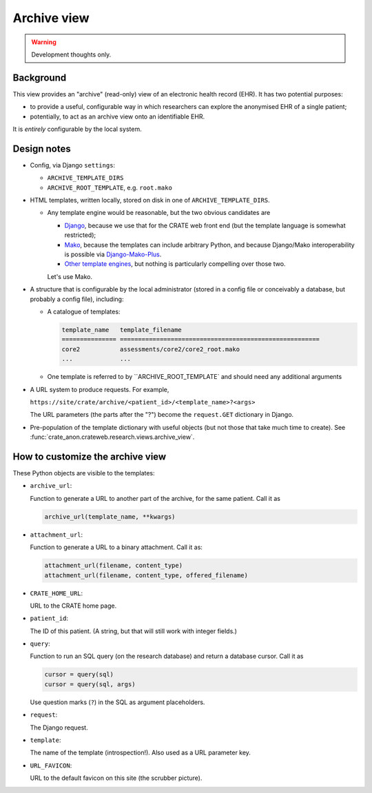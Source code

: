 .. crate_anon/docs/source/website_using/archive.rst

..  Copyright (C) 2015-2019 Rudolf Cardinal (rudolf@pobox.com).
    .
    This file is part of CRATE.
    .
    CRATE is free software: you can redistribute it and/or modify
    it under the terms of the GNU General Public License as published by
    the Free Software Foundation, either version 3 of the License, or
    (at your option) any later version.
    .
    CRATE is distributed in the hope that it will be useful,
    but WITHOUT ANY WARRANTY; without even the implied warranty of
    MERCHANTABILITY or FITNESS FOR A PARTICULAR PURPOSE. See the
    GNU General Public License for more details.
    .
    You should have received a copy of the GNU General Public License
    along with CRATE. If not, see <http://www.gnu.org/licenses/>.


.. _CamCOPS: https://camcops.readthedocs.io/
.. _Django: https://docs.djangoproject.com/
.. _Django-Mako-Plus: http://doconix.github.io/django-mako-plus/index.html;
.. _Mako: https://www.makotemplates.org/
.. _Other template engines: https://wiki.python.org/moin/Templating#Templating_Engines


.. _archive:

Archive view
------------

.. warning:: Development thoughts only.


Background
~~~~~~~~~~

This view provides an "archive" (read-only) view of an electronic health record
(EHR). It has two potential purposes:

- to provide a useful, configurable way in which researchers can explore the
  anonymised EHR of a single patient;

- potentially, to act as an archive view onto an identifiable EHR.

It is *entirely* configurable by the local system.


Design notes
~~~~~~~~~~~~

- Config, via Django ``settings``:

  - ``ARCHIVE_TEMPLATE_DIRS``
  - ``ARCHIVE_ROOT_TEMPLATE``, e.g. ``root.mako``

- HTML templates, written locally, stored on disk in one of
  ``ARCHIVE_TEMPLATE_DIRS``.

  - Any template engine would be reasonable, but the two obvious candidates are

    - Django_, because we use that for the CRATE web front end (but the
      template language is somewhat restricted);
    - Mako_, because the templates can include arbitrary Python, and because
      Django/Mako interoperability is possible via
      Django-Mako-Plus_.
    - `Other template engines`_, but nothing is particularly compelling over
      those two.

    Let's use Mako.

- A structure that is configurable by the local administrator (stored in a
  config file or conceivably a database, but probably a config file),
  including:

  - A catalogue of templates:

    .. code-block:: none

        template_name   template_filename
        =============== =======================================================
        core2           assessments/core2/core2_root.mako
        ...             ...

  - One template is referred to by ``ARCHIVE_ROOT_TEMPLATE` and should  need
    any additional arguments

- A URL system to produce requests. For example,

  ``https://site/crate/archive/<patient_id>/<template_name>?<args>``

  The URL parameters (the parts after the "?") become the ``request.GET``
  dictionary in Django.

- Pre-population of the template dictionary with useful objects (but not those
  that take much time to create). See
  :func:`crate_anon.crateweb.research.views.archive_view`.


How to customize the archive view
~~~~~~~~~~~~~~~~~~~~~~~~~~~~~~~~~

.. todo:: write how-to for archive view ***


These Python objects are visible to the templates:

- ``archive_url``:

  Function to generate a URL to another part of the archive, for the
  same patient. Call it as

  .. code-block:: python

    archive_url(template_name, **kwargs)

- ``attachment_url``:

  Function to generate a URL to a binary attachment. Call it as:

  .. code-block:: python

    attachment_url(filename, content_type)
    attachment_url(filename, content_type, offered_filename)

- ``CRATE_HOME_URL``:

  URL to the CRATE home page.

- ``patient_id``:

  The ID of this patient. (A string, but that will still work with
  integer fields.)

- ``query``:

  Function to run an SQL query (on the research database) and return
  a database cursor. Call it as

  .. code-block:: python

    cursor = query(sql)
    cursor = query(sql, args)

  Use question marks (``?``) in the SQL as argument placeholders.

- ``request``:

  The Django request.

- ``template``:

  The  name of the template (introspection!). Also used as a URL parameter
  key.

- ``URL_FAVICON``:

  URL to the default favicon on this site (the scrubber picture).
